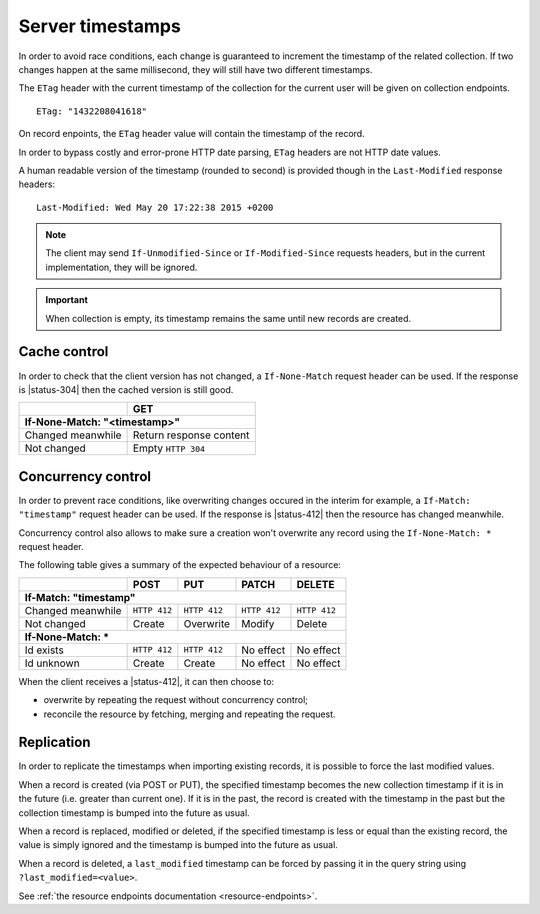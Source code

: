 .. _server-timestamps:

#################
Server timestamps
#################

In order to avoid race conditions, each change is guaranteed to
increment the timestamp of the related collection.
If two changes happen at the same millisecond, they will still have two different
timestamps.

The ``ETag`` header with the current timestamp of the collection for
the current user will be given on collection endpoints.

::

    ETag: "1432208041618"

On record enpoints, the ``ETag`` header value will contain the timestamp of the
record.

In order to bypass costly and error-prone HTTP date parsing, ``ETag`` headers
are not HTTP date values.

A human readable version of the timestamp (rounded to second) is provided though
in the ``Last-Modified`` response headers:

::

    Last-Modified: Wed May 20 17:22:38 2015 +0200


.. versionchanged:: 2.0

    In previous versions, cache and concurrency control was handled using
    ``If-Modified-Since`` and ``If-Unmodified-Since``. But since the HTTP date
    does not include milliseconds, they contained the milliseconds timestamp as
    integer. The current version using ``ETag`` is HTTP compliant (see
    `original discussion <https://github.com/mozilla-services/cliquet/issues/251>`_.)

.. note::

    The client may send ``If-Unmodified-Since`` or ``If-Modified-Since`` requests
    headers, but in the current implementation, they will be ignored.

.. important::

    When collection is empty, its timestamp remains the same until new records
    are created.


Cache control
=============

In order to check that the client version has not changed, a ``If-None-Match``
request header can be used. If the response is |status-304| then
the cached version is still good.

+-----------------------------+--------------------------+
|                             | GET                      |
+=============================+==========================+
|| **If-None-Match: "<timestamp>"**                      |
+-----------------------------+--------------------------+
| Changed meanwhile           | Return response content  |
+-----------------------------+--------------------------+
| Not changed                 | Empty ``HTTP 304``       |
+-----------------------------+--------------------------+


Concurrency control
===================

In order to prevent race conditions, like overwriting changes occured in the interim for example,
a ``If-Match: "timestamp"`` request header can be used. If the response is |status-412|
then the resource has changed meanwhile.

Concurrency control also allows to make sure a creation won't overwrite any record using
the ``If-None-Match: *`` request header.

The following table gives a summary of the expected behaviour of a resource:

+-----------------------------+-------------+--------------+---------------+---------------+
|                             | POST        | PUT          | PATCH         | DELETE        |
+=============================+=============+==============+===============+===============+
|| **If-Match: "timestamp"**                                                               |
+-----------------------------+-------------+--------------+---------------+---------------+
| Changed meanwhile           | ``HTTP 412``| ``HTTP 412`` | ``HTTP 412``  | ``HTTP 412``  |
+-----------------------------+-------------+--------------+---------------+---------------+
| Not changed                 | Create      | Overwrite    | Modify        | Delete        |
+-----------------------------+-------------+--------------+---------------+---------------+
|| **If-None-Match: ***                                                                    |
+-----------------------------+-------------+--------------+---------------+---------------+
| Id exists                   | ``HTTP 412``| ``HTTP 412`` | No effect     | No effect     |
+-----------------------------+-------------+--------------+---------------+---------------+
| Id unknown                  | Create      | Create       | No effect     | No effect     |
+-----------------------------+-------------+--------------+---------------+---------------+

When the client receives a |status-412|, it can then choose to:

* overwrite by repeating the request without concurrency control;
* reconcile the resource by fetching, merging and repeating the request.


Replication
===========

In order to replicate the timestamps when importing existing records,
it is possible to force the last modified values.

When a record is created (via POST or PUT), the specified timestamp becomes
the new collection timestamp if it is in the future (i.e. greater than current
one). If it is in the past, the record is created with the timestamp in the past
but the collection timestamp is bumped into the future as usual.

When a record is replaced, modified or deleted, if the specified timestamp is less
or equal than the existing record, the value is simply ignored and the timestamp
is bumped into the future as usual.

When a record is deleted, a ``last_modified`` timestamp can be forced
by passing it in the query string using ``?last_modified=<value>``.

See :ref:`the resource endpoints documentation <resource-endpoints>`.
